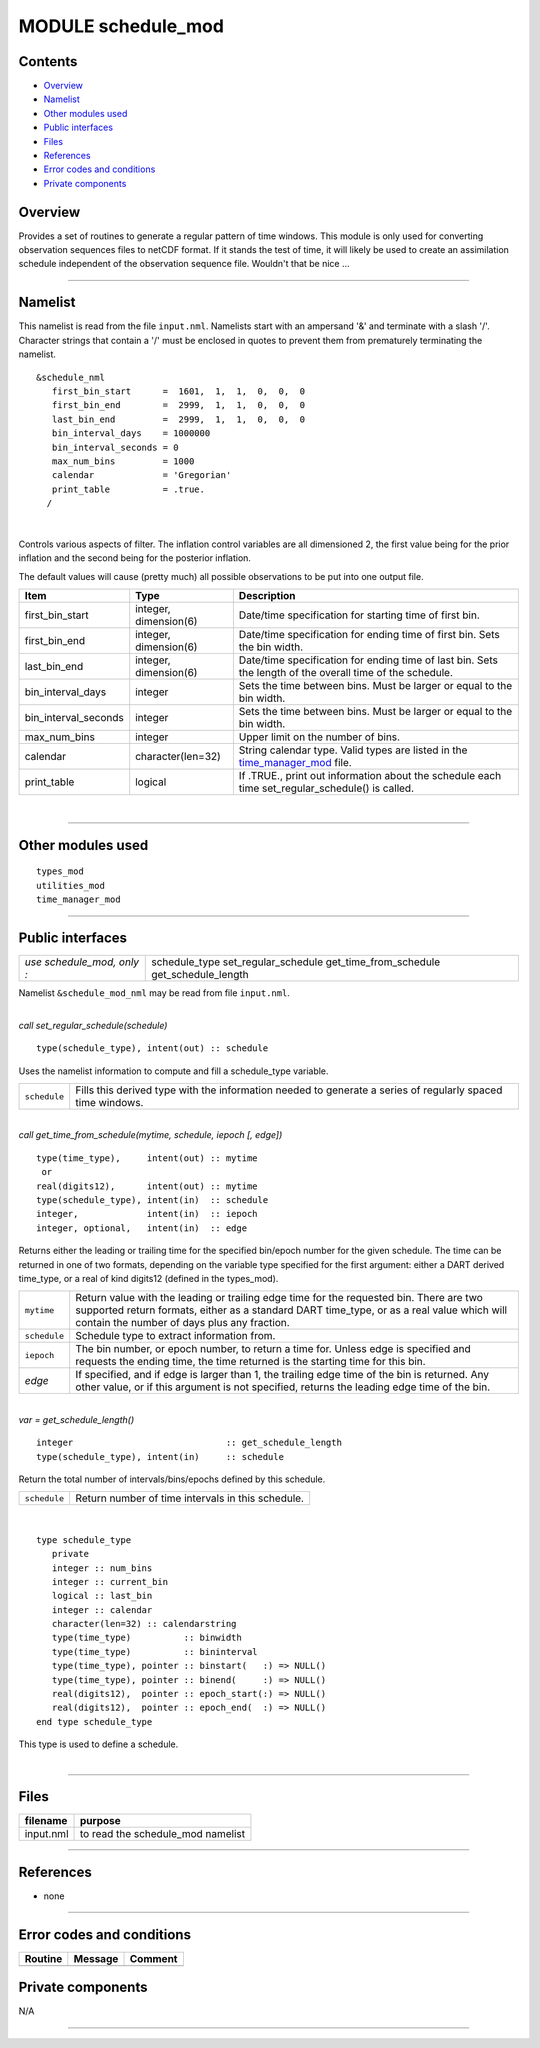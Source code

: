 MODULE schedule_mod
===================

Contents
--------

-  `Overview <#overview>`__
-  `Namelist <#namelist>`__
-  `Other modules used <#other_modules_used>`__
-  `Public interfaces <#public_interfaces>`__
-  `Files <#files>`__
-  `References <#references>`__
-  `Error codes and conditions <#error_codes_and_conditions>`__
-  `Private components <#private_components>`__

Overview
--------

Provides a set of routines to generate a regular pattern of time windows. This module is only used for converting
observation sequences files to netCDF format. If it stands the test of time, it will likely be used to create an
assimilation schedule independent of the observation sequence file. Wouldn't that be nice ...

--------------

Namelist
--------

This namelist is read from the file ``input.nml``. Namelists start with an ampersand '&' and terminate with a slash '/'.
Character strings that contain a '/' must be enclosed in quotes to prevent them from prematurely terminating the
namelist.

::

   &schedule_nml
      first_bin_start      =  1601,  1,  1,  0,  0,  0
      first_bin_end        =  2999,  1,  1,  0,  0,  0
      last_bin_end         =  2999,  1,  1,  0,  0,  0
      bin_interval_days    = 1000000
      bin_interval_seconds = 0
      max_num_bins         = 1000
      calendar             = 'Gregorian'
      print_table          = .true.
     /

| 

Controls various aspects of filter. The inflation control variables are all dimensioned 2, the first value being for the
prior inflation and the second being for the posterior inflation.

The default values will cause (pretty much) all possible observations to be put into one output file.

.. container::

   +----------------------+-----------------------+---------------------------------------------------------------------+
   | Item                 | Type                  | Description                                                         |
   +======================+=======================+=====================================================================+
   | first_bin_start      | integer, dimension(6) | Date/time specification for starting time of first bin.             |
   +----------------------+-----------------------+---------------------------------------------------------------------+
   | first_bin_end        | integer, dimension(6) | Date/time specification for ending time of first bin. Sets the bin  |
   |                      |                       | width.                                                              |
   +----------------------+-----------------------+---------------------------------------------------------------------+
   | last_bin_end         | integer, dimension(6) | Date/time specification for ending time of last bin. Sets the       |
   |                      |                       | length of the overall time of the schedule.                         |
   +----------------------+-----------------------+---------------------------------------------------------------------+
   | bin_interval_days    | integer               | Sets the time between bins. Must be larger or equal to the bin      |
   |                      |                       | width.                                                              |
   +----------------------+-----------------------+---------------------------------------------------------------------+
   | bin_interval_seconds | integer               | Sets the time between bins. Must be larger or equal to the bin      |
   |                      |                       | width.                                                              |
   +----------------------+-----------------------+---------------------------------------------------------------------+
   | max_num_bins         | integer               | Upper limit on the number of bins.                                  |
   +----------------------+-----------------------+---------------------------------------------------------------------+
   | calendar             | character(len=32)     | String calendar type. Valid types are listed in the                 |
   |                      |                       | `time_manager_mod <time_manager_mod.html#cal_type>`__ file.         |
   +----------------------+-----------------------+---------------------------------------------------------------------+
   | print_table          | logical               | If .TRUE., print out information about the schedule each time       |
   |                      |                       | set_regular_schedule() is called.                                   |
   +----------------------+-----------------------+---------------------------------------------------------------------+

| 

--------------

.. _other_modules_used:

Other modules used
------------------

::

   types_mod
   utilities_mod
   time_manager_mod

--------------

.. _public_interfaces:

Public interfaces
-----------------

========================== ======================
*use schedule_mod, only :* schedule_type
                           set_regular_schedule
                           get_time_from_schedule
                           get_schedule_length
========================== ======================

Namelist ``&schedule_mod_nml`` may be read from file ``input.nml``.

| 

.. container:: routine

   *call set_regular_schedule(schedule)*
   ::

      type(schedule_type), intent(out) :: schedule

.. container:: indent1

   Uses the namelist information to compute and fill a schedule_type variable.

   ============ ==========================================================================================================
   ``schedule`` Fills this derived type with the information needed to generate a series of regularly spaced time windows.
   ============ ==========================================================================================================

| 

.. container:: routine

   *call get_time_from_schedule(mytime, schedule, iepoch [, edge])*
   ::

      type(time_type),     intent(out) :: mytime
       or
      real(digits12),      intent(out) :: mytime
      type(schedule_type), intent(in)  :: schedule
      integer,             intent(in)  :: iepoch
      integer, optional,   intent(in)  :: edge

.. container:: indent1

   Returns either the leading or trailing time for the specified bin/epoch number for the given schedule. The time can
   be returned in one of two formats, depending on the variable type specified for the first argument: either a DART
   derived time_type, or a real of kind digits12 (defined in the types_mod).

   +--------------+------------------------------------------------------------------------------------------------------+
   | ``mytime``   | Return value with the leading or trailing edge time for the requested bin. There are two supported   |
   |              | return formats, either as a standard DART time_type, or as a real value which will contain the       |
   |              | number of days plus any fraction.                                                                    |
   +--------------+------------------------------------------------------------------------------------------------------+
   | ``schedule`` | Schedule type to extract information from.                                                           |
   +--------------+------------------------------------------------------------------------------------------------------+
   | ``iepoch``   | The bin number, or epoch number, to return a time for. Unless edge is specified and requests the     |
   |              | ending time, the time returned is the starting time for this bin.                                    |
   +--------------+------------------------------------------------------------------------------------------------------+
   | *edge*       | If specified, and if edge is larger than 1, the trailing edge time of the bin is returned. Any other |
   |              | value, or if this argument is not specified, returns the leading edge time of the bin.               |
   +--------------+------------------------------------------------------------------------------------------------------+

| 

.. container:: routine

   *var = get_schedule_length()*
   ::

      integer                             :: get_schedule_length
      type(schedule_type), intent(in)     :: schedule

.. container:: indent1

   Return the total number of intervals/bins/epochs defined by this schedule.

   ============ =================================================
   ``schedule`` Return number of time intervals in this schedule.
   ============ =================================================

| 

.. container:: type

   ::

      type schedule_type
         private
         integer :: num_bins
         integer :: current_bin
         logical :: last_bin
         integer :: calendar
         character(len=32) :: calendarstring
         type(time_type)          :: binwidth
         type(time_type)          :: bininterval
         type(time_type), pointer :: binstart(   :) => NULL()
         type(time_type), pointer :: binend(     :) => NULL()
         real(digits12),  pointer :: epoch_start(:) => NULL()
         real(digits12),  pointer :: epoch_end(  :) => NULL()
      end type schedule_type

.. container:: indent1

   This type is used to define a schedule.

| 

--------------

Files
-----

========= =================================
filename  purpose
========= =================================
input.nml to read the schedule_mod namelist
========= =================================

--------------

References
----------

-  none

--------------

.. _error_codes_and_conditions:

Error codes and conditions
--------------------------

.. container:: errors

   ======= ======= =======
   Routine Message Comment
   ======= ======= =======
   \               
   ======= ======= =======

.. _private_components:

Private components
------------------

N/A

--------------
